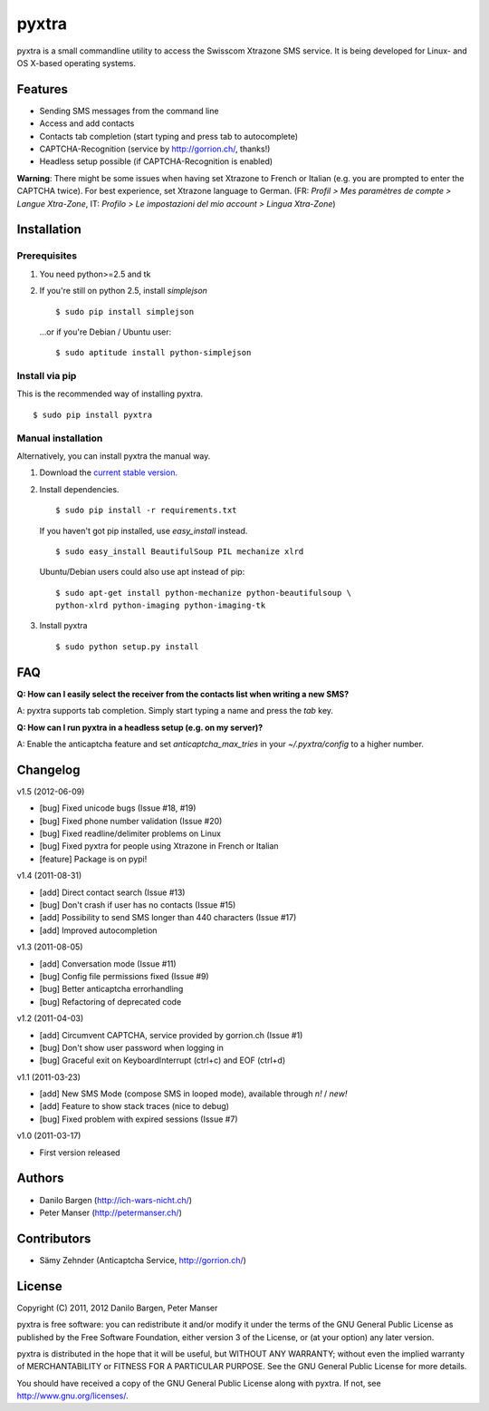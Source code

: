 ######
pyxtra
######

pyxtra is a small commandline utility to access the Swisscom Xtrazone SMS service. It is being developed for Linux- and OS X-based operating systems.

.. image:: https://github.com/gwrtheyrn/pyxtra/raw/master/screenshot.png


========
Features
========

- Sending SMS messages from the command line
- Access and add contacts
- Contacts tab completion (start typing and press tab to autocomplete)
- CAPTCHA-Recognition (service by http://gorrion.ch/, thanks!)
- Headless setup possible (if CAPTCHA-Recognition is enabled)

**Warning**: There might be some issues when having set Xtrazone to
French or Italian (e.g. you are prompted to enter the CAPTCHA twice).
For best experience, set Xtrazone language to German.
(FR: *Profil > Mes paramètres de compte > Langue Xtra-Zone*,
IT: *Profilo > Le impostazioni del mio account > Lingua Xtra-Zone*)


============
Installation
============

Prerequisites
-------------

#. You need python>=2.5 and tk

#. If you're still on python 2.5, install `simplejson` ::

    $ sudo pip install simplejson

   ...or if you're Debian / Ubuntu user::

    $ sudo aptitude install python-simplejson

Install via pip
---------------

This is the recommended way of installing pyxtra. ::

    $ sudo pip install pyxtra

Manual installation
-------------------

Alternatively, you can install pyxtra the manual way.

#. Download the `current stable version <https://github.com/gwrtheyrn/pyxtra/zipball/stable>`_.

#. Install dependencies. ::

        $ sudo pip install -r requirements.txt

   If you haven't got pip installed, use `easy_install` instead. ::

        $ sudo easy_install BeautifulSoup PIL mechanize xlrd

   Ubuntu/Debian users could also use apt instead of pip::

        $ sudo apt-get install python-mechanize python-beautifulsoup \
        python-xlrd python-imaging python-imaging-tk

#. Install pyxtra ::

        $ sudo python setup.py install


===
FAQ
===

**Q: How can I easily select the receiver from the contacts list when writing a new SMS?**

A: pyxtra supports tab completion. Simply start typing a name and press the `tab` key.

**Q: How can I run pyxtra in a headless setup (e.g. on my server)?**

A: Enable the anticaptcha feature and set `anticaptcha_max_tries` in your `~/.pyxtra/config` to a higher number.


=========
Changelog
=========

v1.5 (2012-06-09)

- [bug] Fixed unicode bugs (Issue #18, #19)
- [bug] Fixed phone number validation (Issue #20)
- [bug] Fixed readline/delimiter problems on Linux
- [bug] Fixed pyxtra for people using Xtrazone in French or Italian
- [feature] Package is on pypi!

v1.4 (2011-08-31)

- [add] Direct contact search (Issue #13)
- [bug] Don't crash if user has no contacts (Issue #15)
- [add] Possibility to send SMS longer than 440 characters (Issue #17)
- [add] Improved autocompletion

v1.3 (2011-08-05)

- [add] Conversation mode (Issue #11)
- [bug] Config file permissions fixed (Issue #9)
- [bug] Better anticaptcha errorhandling
- [bug] Refactoring of deprecated code

v1.2 (2011-04-03)

- [add] Circumvent CAPTCHA, service provided by gorrion.ch (Issue #1)
- [bug] Don't show user password when logging in
- [bug] Graceful exit on KeyboardInterrupt (ctrl+c) and EOF (ctrl+d)

v1.1 (2011-03-23)

- [add] New SMS Mode (compose SMS in looped mode), available through `n!` / `new!`
- [add] Feature to show stack traces (nice to debug)
- [bug] Fixed problem with expired sessions (Issue #7)

v1.0 (2011-03-17)

- First version released


=======
Authors
=======

- Danilo Bargen (http://ich-wars-nicht.ch/)
- Peter Manser (http://petermanser.ch/)


============
Contributors
============

- Sämy Zehnder (Anticaptcha Service, http://gorrion.ch/)


=======
License
=======

Copyright (C) 2011, 2012 Danilo Bargen, Peter Manser

pyxtra is free software: you can redistribute it and/or modify
it under the terms of the GNU General Public License as published by
the Free Software Foundation, either version 3 of the License, or
(at your option) any later version.

pyxtra is distributed in the hope that it will be useful,
but WITHOUT ANY WARRANTY; without even the implied warranty of
MERCHANTABILITY or FITNESS FOR A PARTICULAR PURPOSE. See the
GNU General Public License for more details.

You should have received a copy of the GNU General Public License
along with pyxtra. If not, see http://www.gnu.org/licenses/.
